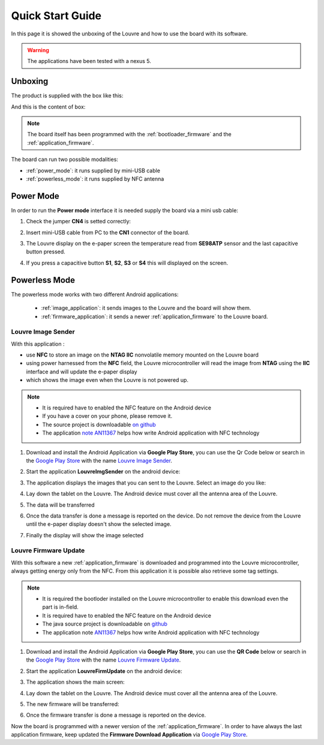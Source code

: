 
.. index:: Quick Start Guide

.. _quick:

Quick Start Guide
=================

In this page it is showed the unboxing of the Louvre and how to use the board with its software.

.. warning::

	The applications have been tested with a nexus 5.

.. index:: Unboxing

Unboxing
--------

The product is supplied with the box like this:

.. image:: _images/box_closed.jpg

And this is the content of box:

.. image:: _images/box_opened.jpg

.. note::

  The board itself has been programmed with the :ref:`bootloader_firmware` and the :ref:`application_firmware`.

The board can run two possible modalities:

- :ref:`power_mode`: it runs supplied by mini-USB cable

- :ref:`powerless_mode`: it runs supplied by NFC antenna

.. index:: Power Mode

.. _power_mode:

Power Mode
----------

In order to run the **Power mode** interface it is needed supply the board via a mini usb cable:

1. Check the jumper **CN4** is setted correctly:

.. image:: _images/louvre_run_jumpers.jpg

2. Insert mini-USB cable from PC to the **CN1** connector of the board.

.. image:: _images/louvre_usb.jpg

3. The Louvre display on the e-paper screen the temperature read from **SE98ATP** sensor and the last capacitive button pressed.

.. image:: _images/louvre_usb_none.jpg

4. If you press a capacitive button **S1**, **S2**, **S3** or **S4** this will displayed on the screen.

.. image:: _images/louvre_usb_s2.jpg

.. _powerless_mode:

.. index:: Powerless Mode

Powerless Mode
--------------

The powerless mode works with two different Android applications:

  - :ref:`image_application`: it sends images to the Louvre and the board will show them.

  - :ref:`firmware_application`: it sends a newer :ref:`application_firmware` to the Louvre board.

.. index:: Android Application - Louvre Image Sender

.. _image_application:

Louvre Image Sender
^^^^^^^^^^^^^^^^^^^

With this application :

- use **NFC** to store an image on the **NTAG IIC** nonvolatile memory mounted on the Louvre board

- using power harnessed from the **NFC** field, the Louvre microcontroller will read the image from **NTAG** using the **IIC** interface and will update the e-paper display

- which shows the image even when the Louvre is not powered up.

.. note::

    - It is required have to enabled the NFC feature on the Android device
    - If you have a cover on your phone, please remove it.
    - The source project is downloadable `on github <https://github.com/architech-boards/louvre-image_sender.git>`_
    - The application `note AN11367 <http://www.nxp.com/documents/application_note/AN11367.pdf>`_ helps how write Android application with NFC technology

1. Download and install the Android Application via **Google Play Store**, you can use the Qr Code below or search in the `Google Play Store <https://play.google.com>`_ with the name `Louvre Image Sender <https://play.google.com/store/search?q=Louvre%20Image%20Sender>`_.

.. image:: _images/QR_image_sender.jpg

2. Start the application **LouvreImgSender** on the android device:

.. image:: _images/icon_app.jpg

3. The application displays the images that you can sent to the Louvre. Select an image do you like:

.. image:: _images/nfcget_ui.jpg

4. Lay down the tablet on the Louvre. The Android device must cover all the antenna area of the Louvre.

.. image:: _images/sender_laydown.jpg

5. The data will be transferred

.. image:: _images/nfcget_send.jpg

6. Once the data transfer is done a message is reported on the device. Do not remove the device from the Louvre until the e-paper display doesn't show the selected image.

.. image:: _images/nfcget_written.jpg

7. Finally the display will show the image selected

.. image:: _images/sender_display.jpg

.. index:: Android Application - Louvre Firmware Update

.. _firmware_application:

Louvre Firmware Update
^^^^^^^^^^^^^^^^^^^^^^

With this software a new :ref:`application_firmware` is downloaded and programmed into the Louvre microcontroller, always getting energy only from the NFC.
From this application it is possible also retrieve some tag settings.

.. note::

    - It is required the bootloder installed on the Louvre microcontroller to enable this download even the part is in-field.
    - It is required have to enabled the NFC feature on the Android device
    - The java source project is downloadable on `github <https://github.com/architech-boards/louvre-firmware_update.git>`_
    - The application note `AN11367 <http://www.nxp.com/documents/application_note/AN11367.pdf>`_ helps how write Android application with NFC technology

1. Download and install the Android Application via **Google Play Store**, you can use the **QR Code** below or search in the `Google Play Store <https://play.google.com>`_ with the name `Louvre Firmware Update <https://play.google.com/store/search?q=Louvre%20Firmware%20Update>`_.

.. image:: _images/ArchitechLouvreQR.jpg

2. Start the application **LouvreFirmUpdate** on the android device:

.. image:: _images/icon_app.jpg

3. The application shows the main screen:

.. image:: _images/louvrefirm_mainscreen.jpg

4. Lay down the tablet on the Louvre. The Android device must cover all the antenna area of the Louvre.

.. image:: _images/update_laydown.jpg

5. The new firmware will be transferred:

.. image:: _images/louvrefirm_uploading.jpg

6. Once the firmware transfer is done a message is reported on the device.

.. image:: _images/update_success.jpg

Now the board is programmed with a newer version of the :ref:`application_firmware`. In order to have always the last application firmware, keep updated the **Firmware Download Application** via `Google Play Store <https://play.google.com>`_.

